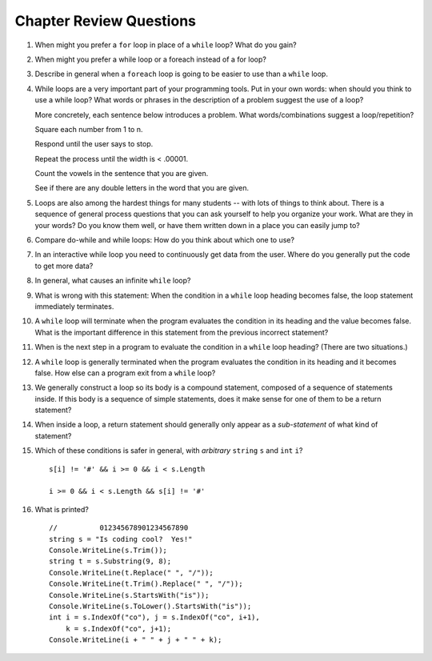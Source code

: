 Chapter Review Questions
=========================
#.  When might you prefer a ``for`` loop in place of a ``while`` loop?
    What do you gain?



#. When might you prefer a while loop or a foreach instead of a for loop?


#.  Describe in general when a ``foreach`` loop is going to be easier to use 
    than a ``while`` loop.
    
    
#.  While loops are a very important part of your programming tools.  
    Put in your own words:  when should you think to use a while loop?
    What words or phrases in the description of a problem suggest the use of a loop?

    More concretely, each sentence below introduces a problem.  
    What words/combinations suggest a loop/repetition?
    
    Square each number from 1 to n.

    Respond until the user says to stop.

    Repeat the process until the width is < .00001.

    Count the vowels in the sentence that you are given.

    See if there are any double letters in the word that you are given.


#.  Loops are also among the hardest things for many students --
    with lots of things to think about.  
    There is a sequence of general process questions that you can ask yourself 
    to help you organize your work.  What are they in your words?
    Do you know them well, or have them written down in a place you
    can easily jump to?
    
#.  Compare do-while and while loops: 
    How do you think about which one to use?
    
#.  In an interactive while loop you need to continuously get data 
    from the user.  Where do you generally put the code to get more data?

#.  In general, what causes an infinite ``while`` loop?

#.  What is wrong with this statement:  When the condition in a ``while`` loop
    heading becomes false, the loop statement immediately terminates.
    
#.  A ``while`` loop will terminate when the program evaluates the
    condition in its heading and the value becomes false.  
    What is the important difference in this statement from the previous
    incorrect statement?
    
#.  When is the next step in a program to evaluate the condition in a ``while`` loop heading? 
    (There are two situations.)

#.  A ``while`` loop is generally terminated when the program evaluates the
    condition in its heading and it becomes false.  
    How else can a program exit from a ``while`` loop?

#.  We generally construct a loop so its body is a compound statement,
    composed of a sequence of statements inside.  If this body is a sequence of
    simple statements, does it make sense for
    one of them to be a return statement?
    
#.  When inside a loop,
    a return statement should generally only appear as a *sub-statement*
    of what kind of statement?
    
#.  Which of these conditions is safer in general, with *arbitrary* 
    ``string`` ``s`` and 
    ``int`` ``i``?  ::

         s[i] != '#' && i >= 0 && i < s.Length
         
         i >= 0 && i < s.Length && s[i] != '#' 
         
#.  What is printed?  ::

        //          012345678901234567890
        string s = "Is coding cool?  Yes!"
        Console.WriteLine(s.Trim()); 
        string t = s.Substring(9, 8);
        Console.WriteLine(t.Replace(" ", "/")); 
        Console.WriteLine(t.Trim().Replace(" ", "/")); 
        Console.WriteLine(s.StartsWith("is"));
        Console.WriteLine(s.ToLower().StartsWith("is"));
        int i = s.IndexOf("co"), j = s.IndexOf("co", i+1),
            k = s.IndexOf("co", j+1);
        Console.WriteLine(i + " " + j + " " + k);
    
       

    

